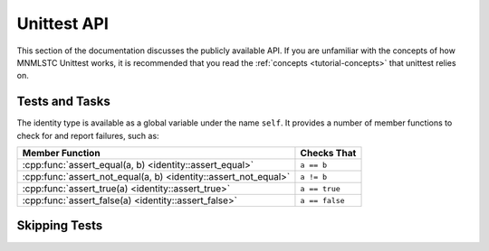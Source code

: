 Unittest API
============

.. default-domain:: cpp

This section of the documentation discusses the publicly available API. If
you are unfamiliar with the concepts of how MNMLSTC Unittest works, it is
recommended that you read the :ref:`concepts <tutorial-concepts>` that
unittest relies on.

.. _api-tests:

Tests and Tasks
---------------

.. namespace:: unittest

.. class:: unittest::identity

   The identity type is available as a global variable under the name ``self``.
   It provides a number of member functions to check for and report failures,
   such as:

   +-----------------------------------+----------------+
   | Member Function                   | Checks That    |
   +===================================+================+
   | :cpp:func:`assert_equal(a, b)     | ``a == b``     |
   | <identity::assert_equal>`         |                |
   +-----------------------------------+----------------+
   | :cpp:func:`assert_not_equal(a, b) | ``a != b``     |
   | <identity::assert_not_equal>`     |                |
   +-----------------------------------+----------------+
   | :cpp:func:`assert_true(a)         | ``a == true``  |
   | <identity::assert_true>`          |                |
   +-----------------------------------+----------------+
   | :cpp:func:`assert_false(a)        | ``a == false`` |
   | <identity::assert_false>`         |                |
   +-----------------------------------+----------------+

   .. function:: void assert_equal (T const& first, U const& second)

      Asserts that first and second are equal by way of ``operator ==``. If
      no ``operator ==`` exists for the given types, the function will still
      take them as arguments and compile without issue. It will however,
      immediately fail upon being reached. ``first`` and ``second`` may be of
      any type.

      :raises: exception if first is not equal to second

   .. function:: void assert_not_equal (T const& first, U const& second)

      Asserts that first and second are not equal by way of ``operator !=``.
      If no ``operator !=`` exists for the given types, the function will
      still take them and compile without issue. It will result in an immediate
      failure however.

      :raises: exception if first is not equal to second

   .. function:: void assert_true(bool)

      Asserts that the given boolean value is true. Any type that is implicitly
      convertible to bool may be passed in (such as smart pointers). Those
      types that require explicit boolean conversion must do so themselves.

      :raises: exception if the given boolean value does not evaluate to true.

   .. function:: void assert_false(bool)

      Asserts that the given boolean value is false. Any type that is
      implicitly convertible to bool may be passed in (such as smart pointers).
      Those types that require explicit boolean conversion must do so
      themselves.

      :raises: exception if the given boolean value does not evaluate to false.

.. _api-skipping-tests:

Skipping Tests
--------------
